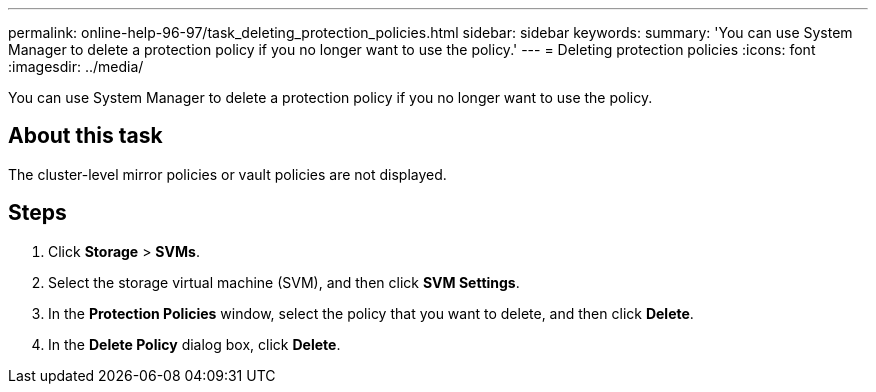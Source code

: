 ---
permalink: online-help-96-97/task_deleting_protection_policies.html
sidebar: sidebar
keywords: 
summary: 'You can use System Manager to delete a protection policy if you no longer want to use the policy.'
---
= Deleting protection policies
:icons: font
:imagesdir: ../media/

[.lead]
You can use System Manager to delete a protection policy if you no longer want to use the policy.

== About this task

The cluster-level mirror policies or vault policies are not displayed.

== Steps

. Click *Storage* > *SVMs*.
. Select the storage virtual machine (SVM), and then click *SVM Settings*.
. In the *Protection Policies* window, select the policy that you want to delete, and then click *Delete*.
. In the *Delete Policy* dialog box, click *Delete*.
